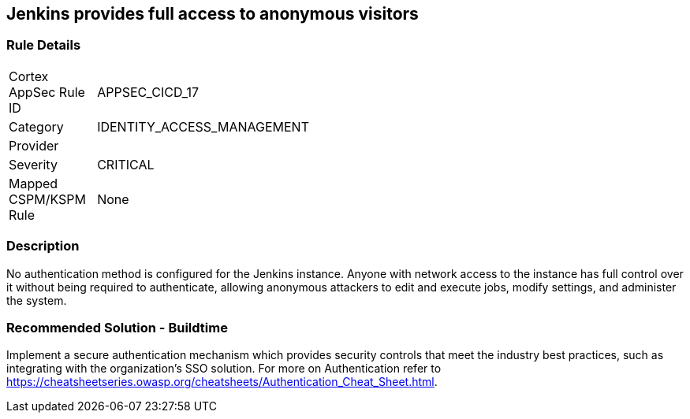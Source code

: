 == Jenkins provides full access to anonymous visitors

=== Rule Details

[width=45%]
|===
|Cortex AppSec Rule ID |APPSEC_CICD_17
|Category |IDENTITY_ACCESS_MANAGEMENT
|Provider |
|Severity |CRITICAL
|Mapped CSPM/KSPM Rule |None
|===


=== Description 

No authentication method is configured for the Jenkins instance. Anyone with network access to the instance has full control over it without being required to authenticate, allowing anonymous attackers to edit and execute jobs, modify settings, and administer the system.

=== Recommended Solution - Buildtime

Implement a secure authentication mechanism which provides security controls that meet the industry best practices, such as integrating with the organization’s SSO solution. For more on Authentication refer to https://cheatsheetseries.owasp.org/cheatsheets/Authentication_Cheat_Sheet.html.  









